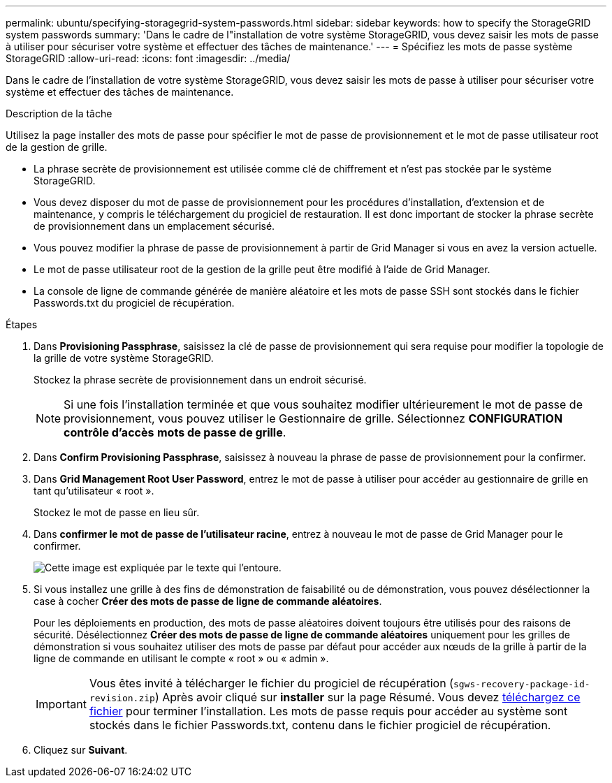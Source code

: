---
permalink: ubuntu/specifying-storagegrid-system-passwords.html 
sidebar: sidebar 
keywords: how to specify the StorageGRID system passwords 
summary: 'Dans le cadre de l"installation de votre système StorageGRID, vous devez saisir les mots de passe à utiliser pour sécuriser votre système et effectuer des tâches de maintenance.' 
---
= Spécifiez les mots de passe système StorageGRID
:allow-uri-read: 
:icons: font
:imagesdir: ../media/


[role="lead"]
Dans le cadre de l'installation de votre système StorageGRID, vous devez saisir les mots de passe à utiliser pour sécuriser votre système et effectuer des tâches de maintenance.

.Description de la tâche
Utilisez la page installer des mots de passe pour spécifier le mot de passe de provisionnement et le mot de passe utilisateur root de la gestion de grille.

* La phrase secrète de provisionnement est utilisée comme clé de chiffrement et n'est pas stockée par le système StorageGRID.
* Vous devez disposer du mot de passe de provisionnement pour les procédures d'installation, d'extension et de maintenance, y compris le téléchargement du progiciel de restauration. Il est donc important de stocker la phrase secrète de provisionnement dans un emplacement sécurisé.
* Vous pouvez modifier la phrase de passe de provisionnement à partir de Grid Manager si vous en avez la version actuelle.
* Le mot de passe utilisateur root de la gestion de la grille peut être modifié à l'aide de Grid Manager.
* La console de ligne de commande générée de manière aléatoire et les mots de passe SSH sont stockés dans le fichier Passwords.txt du progiciel de récupération.


.Étapes
. Dans *Provisioning Passphrase*, saisissez la clé de passe de provisionnement qui sera requise pour modifier la topologie de la grille de votre système StorageGRID.
+
Stockez la phrase secrète de provisionnement dans un endroit sécurisé.

+

NOTE: Si une fois l'installation terminée et que vous souhaitez modifier ultérieurement le mot de passe de provisionnement, vous pouvez utiliser le Gestionnaire de grille. Sélectionnez *CONFIGURATION* *contrôle d'accès* *mots de passe de grille*.

. Dans *Confirm Provisioning Passphrase*, saisissez à nouveau la phrase de passe de provisionnement pour la confirmer.
. Dans *Grid Management Root User Password*, entrez le mot de passe à utiliser pour accéder au gestionnaire de grille en tant qu'utilisateur « root ».
+
Stockez le mot de passe en lieu sûr.

. Dans *confirmer le mot de passe de l'utilisateur racine*, entrez à nouveau le mot de passe de Grid Manager pour le confirmer.
+
image::../media/10_gmi_installer_passwords_page.gif[Cette image est expliquée par le texte qui l'entoure.]

. Si vous installez une grille à des fins de démonstration de faisabilité ou de démonstration, vous pouvez désélectionner la case à cocher *Créer des mots de passe de ligne de commande aléatoires*.
+
Pour les déploiements en production, des mots de passe aléatoires doivent toujours être utilisés pour des raisons de sécurité. Désélectionnez *Créer des mots de passe de ligne de commande aléatoires* uniquement pour les grilles de démonstration si vous souhaitez utiliser des mots de passe par défaut pour accéder aux nœuds de la grille à partir de la ligne de commande en utilisant le compte « root » ou « admin ».

+

IMPORTANT: Vous êtes invité à télécharger le fichier du progiciel de récupération (`sgws-recovery-package-id-revision.zip`) Après avoir cliqué sur *installer* sur la page Résumé. Vous devez xref:../maintain/downloading-recovery-package.adoc[téléchargez ce fichier] pour terminer l'installation. Les mots de passe requis pour accéder au système sont stockés dans le fichier Passwords.txt, contenu dans le fichier progiciel de récupération.

. Cliquez sur *Suivant*.

